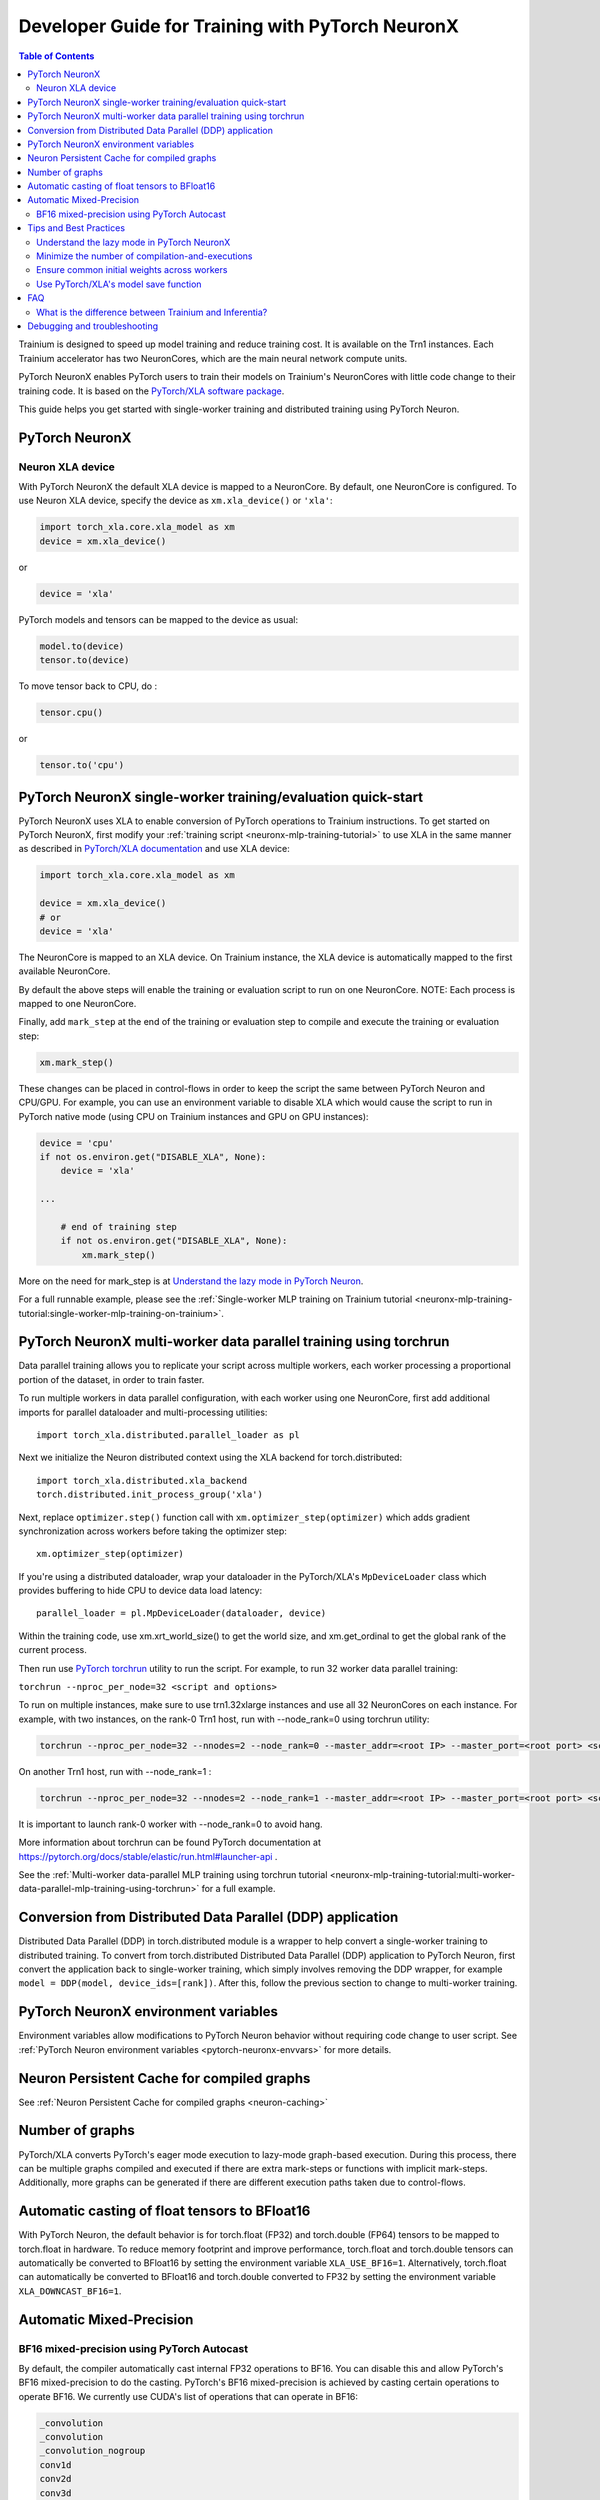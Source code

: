 .. _pytorch-neuronx-programming-guide:

Developer Guide for Training with PyTorch NeuronX 
===================================================


.. contents:: Table of Contents
   :local:
   :depth: 2


Trainium is designed to speed up model training and reduce training cost. It is available on the Trn1 instances. Each Trainium accelerator has two NeuronCores, which are the main neural network compute units.

PyTorch NeuronX enables PyTorch users to train their models on Trainium's
NeuronCores with little code change to their training code. It is based
on the `PyTorch/XLA software package <https://pytorch.org/xla>`__.

This guide helps you get started with single-worker training and
distributed training using PyTorch Neuron.

PyTorch NeuronX
----------------

Neuron XLA device
~~~~~~~~~~~~~~~~~

With PyTorch NeuronX the default XLA device is mapped to a NeuronCore. By default, one NeuronCore is configured. To use Neuron XLA device, specify
the device as ``xm.xla_device()`` or ``'xla'``:

.. code:: python

   import torch_xla.core.xla_model as xm
   device = xm.xla_device()

or

.. code:: python

   device = 'xla'

PyTorch models and tensors can be mapped to the device as usual:

.. code:: python

   model.to(device)
   tensor.to(device)

To move tensor back to CPU, do :

.. code:: python

   tensor.cpu()

or

.. code:: python

   tensor.to('cpu')

PyTorch NeuronX single-worker training/evaluation quick-start
--------------------------------------------------------------

PyTorch NeuronX uses XLA to enable conversion of
PyTorch operations to Trainium instructions. To get started on PyTorch
NeuronX, first modify your :ref:`training script <neuronx-mlp-training-tutorial>` to
use XLA in the same manner as described in `PyTorch/XLA
documentation <https://pytorch.org/xla>`__ and
use XLA device:

.. code:: python

   import torch_xla.core.xla_model as xm

   device = xm.xla_device()
   # or
   device = 'xla'

The NeuronCore is mapped to an XLA device. On Trainium instance, the XLA device is automatically mapped to the first available NeuronCore.

By default the above steps will enable the training or evaluation script to run on one
NeuronCore. NOTE: Each process is mapped to one NeuronCore.

Finally, add ``mark_step`` at the end of the training or evaluation step to compile
and execute the training or evaluation step:

.. code:: python

   xm.mark_step()

These changes can be placed in control-flows in order to keep the script
the same between PyTorch Neuron and CPU/GPU. For example, you can use an
environment variable to disable XLA which would cause the script to run
in PyTorch native mode (using CPU on Trainium instances and GPU on GPU
instances):

.. code:: python

   device = 'cpu'
   if not os.environ.get("DISABLE_XLA", None):
       device = 'xla'

   ...

       # end of training step 
       if not os.environ.get("DISABLE_XLA", None):
           xm.mark_step()

More on the need for mark_step is at `Understand the lazy mode in
PyTorch Neuron <#understand-the-lazy-mode-in-pytorch-neuron>`__.

For a full runnable example, please see the :ref:`Single-worker MLP training
on Trainium tutorial
<neuronx-mlp-training-tutorial:single-worker-mlp-training-on-trainium>`.

PyTorch NeuronX multi-worker data parallel training using torchrun
-----------------------------------------------------------------

Data parallel training allows you to replicate your script across
multiple workers, each worker processing a proportional portion of the
dataset, in order to train faster.

To run multiple workers in data parallel configuration, with each worker
using one NeuronCore, first add additional imports for parallel
dataloader and multi-processing utilities:

::

   import torch_xla.distributed.parallel_loader as pl

Next we initialize the Neuron distributed context using the XLA backend for torch.distributed:

::

    import torch_xla.distributed.xla_backend
    torch.distributed.init_process_group('xla')

Next, replace ``optimizer.step()`` function call with
``xm.optimizer_step(optimizer)`` which adds gradient synchronization
across workers before taking the optimizer step:

::

   xm.optimizer_step(optimizer)

If you're using a distributed dataloader, wrap your dataloader in the
PyTorch/XLA's ``MpDeviceLoader`` class which provides buffering
to hide CPU to device data load latency:

::

   parallel_loader = pl.MpDeviceLoader(dataloader, device)

Within the training code, use xm.xrt_world_size() to get the world size,
and xm.get_ordinal to get the global rank of the current process.

Then run use `PyTorch
torchrun <https://pytorch.org/docs/stable/elastic/run.html#launcher-api>`__
utility to run the script. For example, to run 32 worker data parallel
training:

``torchrun --nproc_per_node=32 <script and options>``

To run on multiple instances, make sure to use trn1.32xlarge instances
and use all 32 NeuronCores on each instance. For example, with two instances, 
on the rank-0 Trn1 host, run with --node_rank=0  using torchrun utility:

.. code:: shell

    torchrun --nproc_per_node=32 --nnodes=2 --node_rank=0 --master_addr=<root IP> --master_port=<root port> <script and options>

On another Trn1 host, run with --node_rank=1 :

.. code:: shell

    torchrun --nproc_per_node=32 --nnodes=2 --node_rank=1 --master_addr=<root IP> --master_port=<root port> <script and options>

It is important to launch rank-0 worker with --node_rank=0  to avoid hang.

More information about torchrun can be found PyTorch documentation at
https://pytorch.org/docs/stable/elastic/run.html#launcher-api .

See the :ref:`Multi-worker data-parallel MLP training using torchrun
tutorial <neuronx-mlp-training-tutorial:multi-worker-data-parallel-mlp-training-using-torchrun>`
for a full example.

Conversion from Distributed Data Parallel (DDP) application
-----------------------------------------------------------

Distributed Data Parallel (DDP) in torch.distributed module is a wrapper
to help convert a single-worker training to distributed training. To
convert from torch.distributed Distributed Data Parallel (DDP)
application to PyTorch Neuron, first convert the application back to
single-worker training, which simply involves removing the DDP wrapper,
for example ``model = DDP(model, device_ids=[rank])``. After this,
follow the previous section to change to multi-worker training.

PyTorch NeuronX environment variables
--------------------------------------

Environment variables allow modifications to PyTorch Neuron behavior
without requiring code change to user script. See :ref:`PyTorch Neuron environment variables <pytorch-neuronx-envvars>` for more details.

Neuron Persistent Cache for compiled graphs
-------------------------------------------

See :ref:`Neuron Persistent Cache for compiled graphs <neuron-caching>`

Number of graphs
-----------------

PyTorch/XLA converts PyTorch's eager mode execution to lazy-mode
graph-based execution. During this process, there can be multiple graphs
compiled and executed if there are extra mark-steps or functions with
implicit mark-steps. Additionally, more graphs can be generated if there
are different execution paths taken due to control-flows.

Automatic casting of float tensors to BFloat16
----------------------------------------------

With PyTorch Neuron, the default behavior is for torch.float (FP32) and torch.double (FP64) tensors
to be mapped to torch.float in hardware. To reduce memory footprint and improve performance,
torch.float and torch.double tensors can automatically be converted to BFloat16 by setting
the environment variable ``XLA_USE_BF16=1``. Alternatively, torch.float can automatically be converted 
to BFloat16 and torch.double converted to FP32 by setting the environment variable ``XLA_DOWNCAST_BF16=1``.

Automatic Mixed-Precision
-------------------------

BF16 mixed-precision using PyTorch Autocast
~~~~~~~~~~~~~~~~~~~~~~~~~~~~~~~~~~~~~~~~~~~

By default, the compiler automatically cast internal FP32 operations to
BF16. You can disable this and allow PyTorch's BF16 mixed-precision to
do the casting. PyTorch's BF16 mixed-precision is achieved by casting
certain operations to operate BF16. We currently use CUDA's list of
operations that can operate in BF16:

.. code:: bash

   _convolution
   _convolution
   _convolution_nogroup
   conv1d
   conv2d
   conv3d
   conv_tbc
   conv_transpose1d
   conv_transpose2d
   conv_transpose3d
   convolution
   cudnn_convolution
   cudnn_convolution_transpose
   cudnn_convolution
   cudnn_convolution_transpose
   cudnn_convolution
   cudnn_convolution_transpose
   prelu
   addmm
   addmv
   addr
   matmul
   mm
   mv
   linear
   addbmm
   baddbmm
   bmm
   chain_matmul
   linalg_multi_dot

To enable PyTorch's BF16 mixed-precision, first turn off the Neuron
compiler auto-cast:

.. code:: python

   os.environ["NEURON_CC_FLAGS"] = "--auto-cast=none"

Next, overwrite torch.cuda.is_bf16_supported to return True:

.. code:: python

   torch.cuda.is_bf16_supported = lambda: True

Next, per recommendation from official PyTorch documentation, place only
the forward-pass of the training step in the torch.autocast scope:

.. code:: python

   with torch.autocast(dtype=torch.bfloat16, device_type='cuda'):
       # forward pass

The device type is CUDA because we are using CUDA's list of BF16
compatible operations as mentioned above.

Example showing the original training code snippet:

.. code:: python

   def train_loop_fn(train_loader):
       for i, data in enumerate(train_loader):
           inputs = data[0]
           labels = data[3]
           outputs = model(inputs, labels=labels)
           loss = outputs.loss/ flags.grad_acc_steps
           loss.backward()
           optimizer.step()
           xm.mark_step()               

The following shows the training loop modified to use BF16 autocast:

.. code:: python

   os.environ["NEURON_CC_FLAGS"] = "--auto-cast=none"

   def train_loop_fn(train_loader):
       for i, data in enumerate(train_loader):
           torch.cuda.is_bf16_supported = lambda: True
           with torch.autocast(dtype=torch.bfloat16, device_type='cuda'):
               inputs = data[0]
               labels = data[3]
               outputs = model(inputs, labels=labels)
           loss = outputs.loss/ flags.grad_acc_steps
           loss.backward()
           optimizer.step()
           xm.mark_step()        

For a full example of BF16 mixed-precision, see :ref:`PyTorch Neuron BERT Pretraining Tutorial <hf-bert-pretraining-tutorial>`.

See official PyTorch documentation for more details about
`torch.autocast <https://pytorch.org/docs/stable/amp.html#autocasting>`__
.

Tips and Best Practices
-----------------------

Understand the lazy mode in PyTorch NeuronX
~~~~~~~~~~~~~~~~~~~~~~~~~~~~~~~~~~~~~~~~~~

One significant difference between PyTorch NeuronX and native PyTorch is
that the PyTorch NeuronX system runs in lazy mode while the native
PyTorch runs in eager mode. Tensors in lazy mode are placeholders for
building the computational graph until they are materialized after the
compilation and evaluation are complete. The PyTorch NeuronX system
builds the computational graph on the fly when you call PyTorch APIs to
build the computation using tensors and operators. The computational
graph gets compiled and executed when ``xm.mark_step()`` is called
explicitly or implicitly by ``pl.MpDeviceLoader/pl.ParallelLoader``, or
when you explicitly request the value of a tensor such as by calling
``loss.item()`` or ``print(loss)``.

.. _minimize-the-number-of-compilation-and-executions:

Minimize the number of compilation-and-executions
~~~~~~~~~~~~~~~~~~~~~~~~~~~~~~~~~~~~~~~~~~~~~~~~~

For best performance, you should keep in mind the possible ways to
initiate compilation-and-executions as described in `Understand the lazy
mode in PyTorch/XLA <#understand-the-lazy-mode-in-pytorch-neuron>`__ and
should try to minimize the number of compilation-and-executions.
Ideally, only one compilation-and-execution is necessary per training
iteration and is initiated automatically by
``pl.MpDeviceLoader/pl.ParallelLoader``. The ``MpDeviceLoader`` is
optimized for XLA and should always be used if possible for best
performance. During training, you might want to examine some
intermediate results such as loss values. In such case, the printing of
lazy tensors should be wrapped using ``xm.add_step_closure()`` to avoid
unnecessary compilation-and-executions.

Ensure common initial weights across workers
~~~~~~~~~~~~~~~~~~~~~~~~~~~~~~~~~~~~~~~~~~~~

To achieve best accuracy during data parallel training, all workers need
to have the same initial parameter states. This can be achieved by using
the same seed across the workers. In the case of HuggingFace library,
the set_seed function can be used.
(https://github.com/pytorch/xla/issues/3216).

Use PyTorch/XLA's model save function
~~~~~~~~~~~~~~~~~~~~~~~~~~~~~~~~~~~~~

To avoid problems with saving and loading checkpoints, make sure you use
PyTorch/XLA's model save function to properly checkpoint your model. For
more information about the function, see
`torch_xla.core.xla_model.save <https://pytorch.org/xla/release/1.9/index.html#torch_xla.core.xla_model.save>`__
in the *PyTorch on XLA Devices* documentation.

When training using multiple devices, ``xla_model.save`` can result in high host memory usage. If you see such high usage 
causing the host to run out of memory, please use `torch_xla.utils.serialization.save <https://pytorch.org/xla/release/1.9/index.html#torch_xla.utils.serialization.save>`__ .
This would save the model in a serialized manner. When saved using the ``serialization.save`` api, the model should 
be loaded using ``serialization.load`` api. More information on this here: `Saving and Loading Tensors <https://pytorch.org/xla/release/1.9/index.html#saving-and-loading-xla-tensors>`__


FAQ
---

What is the difference between Trainium and Inferentia?
~~~~~~~~~~~~~~~~~~~~~~~~~~~~~~~~~~~~~~~~~~~~~~~~~~~~~~~

Trainium is an accelerator designed to speed up training, whereas
Inferentia is an accelerator designed to speed up inference.

Debugging and troubleshooting
-----------------------------

To debug on PyTorch Neuron, please follow the :ref:`debug
guide <./pytorch-neuron-debug.html>`.
